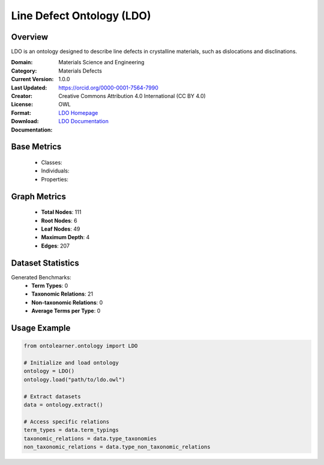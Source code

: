 Line Defect Ontology (LDO)
==========================

Overview
-----------------
LDO is an ontology designed to describe line defects in crystalline materials, such as dislocations and disclinations.

:Domain: Materials Science and Engineering
:Category: Materials Defects
:Current Version: 1.0.0
:Last Updated:
:Creator: https://orcid.org/0000-0001-7564-7990
:License: Creative Commons Attribution 4.0 International (CC BY 4.0)
:Format: OWL
:Download: `LDO Homepage <https://github.com/OCDO/ldo>`_
:Documentation: `LDO Documentation <https://github.com/OCDO/ldo>`_

Base Metrics
---------------
    - Classes:
    - Individuals:
    - Properties:

Graph Metrics
------------------
    - **Total Nodes**: 111
    - **Root Nodes**: 6
    - **Leaf Nodes**: 49
    - **Maximum Depth**: 4
    - **Edges**: 207

Dataset Statistics
-------------------
Generated Benchmarks:
    - **Term Types**: 0
    - **Taxonomic Relations**: 21
    - **Non-taxonomic Relations**: 0
    - **Average Terms per Type**: 0

Usage Example
------------------
.. code-block:: python

   from ontolearner.ontology import LDO

   # Initialize and load ontology
   ontology = LDO()
   ontology.load("path/to/ldo.owl")

   # Extract datasets
   data = ontology.extract()

   # Access specific relations
   term_types = data.term_typings
   taxonomic_relations = data.type_taxonomies
   non_taxonomic_relations = data.type_non_taxonomic_relations
